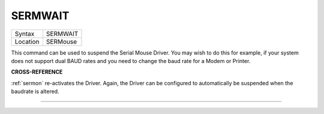 ..  _sermwait:

SERMWAIT
========

+----------+-------------------------------------------------------------------+
| Syntax   |  SERMWAIT                                                         |
+----------+-------------------------------------------------------------------+
| Location |  SERMouse                                                         |
+----------+-------------------------------------------------------------------+

This command can be used to suspend the Serial Mouse Driver. You may
wish to do this for example, if your system does not support dual BAUD
rates and you need to change the baud rate for a Modem or Printer.

**CROSS-REFERENCE**

:ref:`sermon` re-activates the Driver. Again, the
Driver can be configured to automatically be suspended when the baudrate
is altered.

--------------


